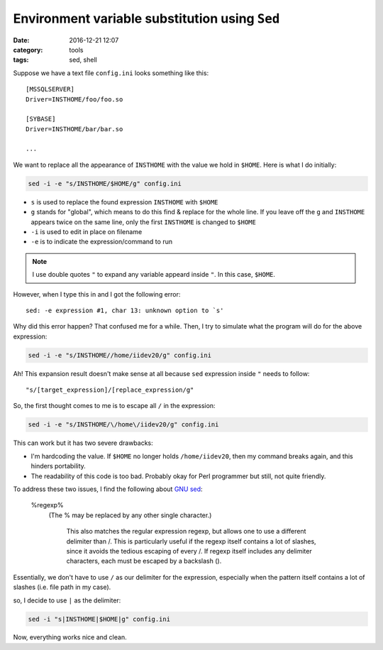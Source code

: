 ################################################
Environment variable substitution using ``Sed``
################################################

:date: 2016-12-21 12:07
:category: tools
:tags: sed, shell

Suppose we have a text file ``config.ini`` looks something like this::

  [MSSQLSERVER]
  Driver=INSTHOME/foo/foo.so

  [SYBASE]
  Driver=INSTHOME/bar/bar.so

  ...

We want to replace all the appearance of ``INSTHOME`` with the
value we hold in ``$HOME``. Here is what I do initially:

.. code-block:: shell

     sed -i -e "s/INSTHOME/$HOME/g" config.ini

- ``s`` is used to replace the found expression ``INSTHOME`` with ``$HOME``
- ``g`` stands for "global", which means to do this find & replace
  for the whole line. If you leave off the ``g`` and ``INSTHOME`` appears
  twice on the same line, only the first ``INSTHOME`` is changed to ``$HOME``
- ``-i`` is used to edit in place on filename
- ``-e`` is to indicate the expression/command to run

.. note::

     I use double quotes ``"`` to expand any variable appeard
     inside ``"``. In this case, ``$HOME``.

However, when I type this in and I got the following error::

  sed: -e expression #1, char 13: unknown option to `s'

Why did this error happen? That confused me for a while. Then, I try to
simulate what the program will do for the above expression:

.. code-block:: shell

     sed -i -e "s/INSTHOME//home/iidev20/g" config.ini

Ah! This expansion result doesn't make sense at all because ``sed`` expression
inside ``"`` needs to follow::

  "s/[target_expression]/[replace_expression/g"

So, the first thought comes to me is to escape all ``/`` in the expression:

.. code-block:: shell

     sed -i -e "s/INSTHOME/\/home\/iidev20/g" config.ini

This can work but it has two severe drawbacks:

- I'm hardcoding the value. If ``$HOME`` no longer holds ``/home/iidev20``,
  then my command breaks again, and this hinders portability.

- The readability of this code is too bad. Probably okay for Perl programmer but
  still, not quite friendly.

To address these two issues, I find the following about `GNU sed <https://www.gnu.org/software/sed/manual/html_node/Addresses.html#Addresses>`_:

    \%regexp%
        (The % may be replaced by any other single character.)

            This also matches the regular expression regexp, but allows one to use a different delimiter than /. This is particularly useful if the regexp itself contains a lot of slashes, since it avoids the tedious escaping of every /. If regexp itself includes any delimiter characters, each must be escaped by a backslash (\).

Essentially, we don't have to use ``/`` as our delimiter for the expression, especially when the pattern itself contains a lot of slashes (i.e. file path in my case).

so, I decide to use ``|`` as the delimiter:

.. code-block:: shell

    sed -i "s|INSTHOME|$HOME|g" config.ini
  
Now, everything works nice and clean.
